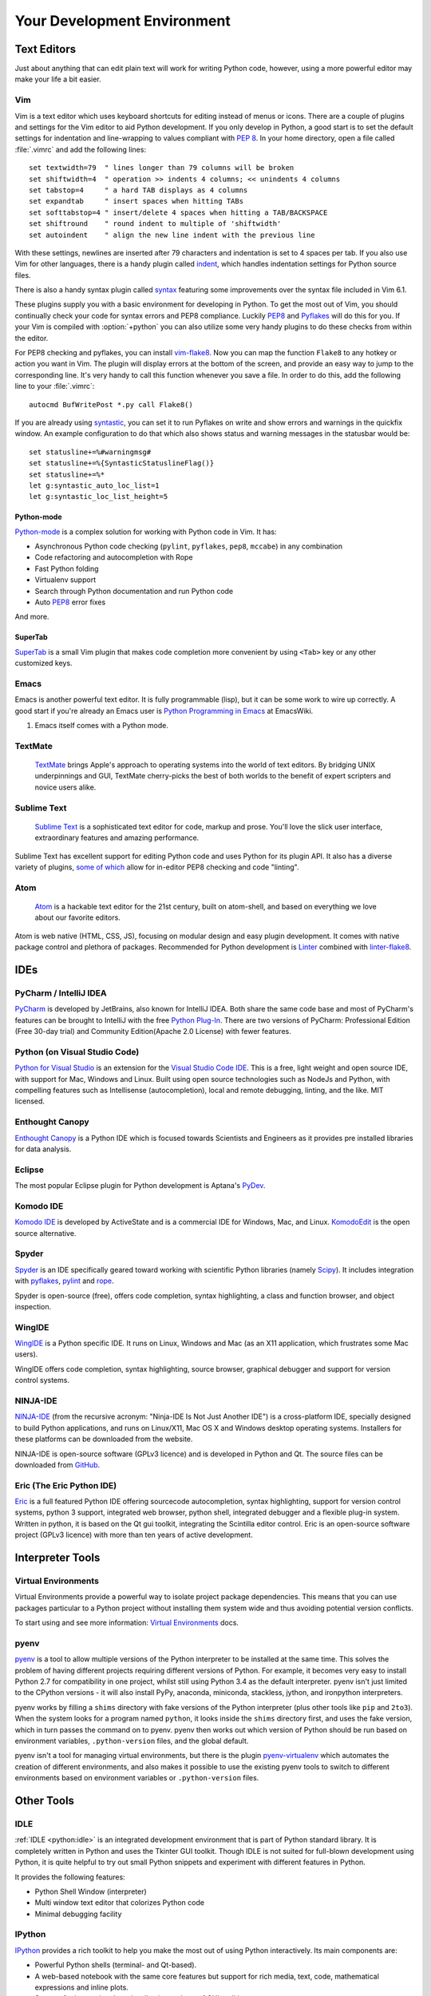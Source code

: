 Your Development Environment
============================


Text Editors
::::::::::::

Just about anything that can edit plain text will work for writing Python code,
however, using a more powerful editor may make your life a bit easier.


Vim
---

Vim is a text editor which uses keyboard shortcuts for editing instead of menus
or icons. There are a couple of plugins and settings for the Vim editor to
aid Python development. If you only develop in Python, a good start is to set
the default settings for indentation and line-wrapping to values compliant with
:pep:`8`. In your home directory, open a file called :file:`.vimrc` and add the
following lines::

    set textwidth=79  " lines longer than 79 columns will be broken
    set shiftwidth=4  " operation >> indents 4 columns; << unindents 4 columns
    set tabstop=4     " a hard TAB displays as 4 columns
    set expandtab     " insert spaces when hitting TABs
    set softtabstop=4 " insert/delete 4 spaces when hitting a TAB/BACKSPACE
    set shiftround    " round indent to multiple of 'shiftwidth'
    set autoindent    " align the new line indent with the previous line

With these settings, newlines are inserted after 79 characters and indentation
is set to 4 spaces per tab. If you also use Vim for other languages, there is a
handy plugin called indent_, which handles indentation settings for Python
source files.

There is also a handy syntax plugin called syntax_ featuring some improvements
over the syntax file included in Vim 6.1.

These plugins supply you with a basic environment for developing in Python.
To get the most out of Vim, you should continually check your code for syntax
errors and PEP8 compliance. Luckily PEP8_ and Pyflakes_ will do this for you.
If your Vim is compiled with :option:`+python` you can also utilize some very
handy plugins to do these checks from within the editor.

For PEP8 checking and pyflakes, you can install vim-flake8_. Now you can map the
function ``Flake8`` to any hotkey or action you want in Vim. The plugin will
display errors at the bottom of the screen, and provide an easy way to jump to
the corresponding line. It's very handy to call this function whenever you save
a file. In order to do this, add the following line to your
:file:`.vimrc`::

    autocmd BufWritePost *.py call Flake8()

If you are already using syntastic_, you can set it to run Pyflakes on write
and show errors and warnings in the quickfix window. An example configuration
to do that which also shows status and warning messages in the statusbar would
be::

    set statusline+=%#warningmsg#
    set statusline+=%{SyntasticStatuslineFlag()}
    set statusline+=%*
    let g:syntastic_auto_loc_list=1
    let g:syntastic_loc_list_height=5


Python-mode
^^^^^^^^^^^

Python-mode_ is a complex solution for working with Python code in Vim.
It has:

- Asynchronous Python code checking (``pylint``, ``pyflakes``, ``pep8``, ``mccabe``) in any combination
- Code refactoring and autocompletion with Rope
- Fast Python folding
- Virtualenv support
- Search through Python documentation and run Python code
- Auto PEP8_ error fixes

And more.

SuperTab
^^^^^^^^

SuperTab_ is a small Vim plugin that makes code completion more convenient by
using ``<Tab>`` key or any other customized keys.

.. _indent: http://www.vim.org/scripts/script.php?script_id=974
.. _syntax: http://www.vim.org/scripts/script.php?script_id=790
.. _Pyflakes: http://pypi.python.org/pypi/pyflakes/
.. _PEP8: http://pypi.python.org/pypi/pep8/
.. _syntastic: https://github.com/scrooloose/syntastic
.. _Python-mode: https://github.com/klen/python-mode
.. _SuperTab: http://www.vim.org/scripts/script.php?script_id=1643
.. _vim-flake8: https://github.com/nvie/vim-flake8

Emacs
-----

Emacs is another powerful text editor. It is fully programmable (lisp), but
it can be some work to wire up correctly. A good start if you're already an
Emacs user is `Python Programming in Emacs`_ at EmacsWiki.

1. Emacs itself comes with a Python mode.

.. _Python Programming in Emacs: http://emacswiki.org/emacs/PythonProgrammingInEmacs

TextMate
--------

    `TextMate <http://macromates.com/>`_ brings Apple's approach to operating
    systems into the world of text editors. By bridging UNIX underpinnings and
    GUI, TextMate cherry-picks the best of both worlds to the benefit of expert
    scripters and novice users alike.

Sublime Text
------------

    `Sublime Text <http://www.sublimetext.com/>`_ is a sophisticated text
    editor for code, markup and prose. You'll love the slick user interface,
    extraordinary features and amazing performance.

Sublime Text has excellent support for editing Python code and uses Python for
its plugin API. It also has a diverse variety of plugins,
`some of which <https://github.com/SublimeLinter/SublimeLinter>`_ allow for
in-editor PEP8 checking and code "linting".

Atom
----

    `Atom <https://atom.io/>`_ is a hackable text editor for the 21st century,
    built on atom-shell, and based on everything we love about our favorite
    editors.

Atom is web native (HTML, CSS, JS), focusing on modular design and easy plugin
development. It comes with native package control and plethora of packages.
Recommended for Python development is
`Linter <https://github.com/AtomLinter/Linter>`_ combined with
`linter-flake8 <https://github.com/AtomLinter/linter-flake8>`_.


IDEs
::::

PyCharm / IntelliJ IDEA
-----------------------

`PyCharm <http://www.jetbrains.com/pycharm/>`_ is developed by JetBrains, also
known for IntelliJ IDEA. Both share the same code base and most of PyCharm's
features can be brought to IntelliJ with the free
`Python Plug-In <https://plugins.jetbrains.com/plugin/?idea&pluginId=631>`_.  There are two
versions of PyCharm: Professional Edition (Free 30-day trial) and Community
Edition(Apache 2.0 License) with fewer features.

Python (on Visual Studio Code)
-----------------------------

`Python for Visual Studio <https://marketplace.visualstudio.com/items?itemName=donjayamanne.python>`_ is an extension for the `Visual Studio Code IDE <https://code.visualstudio.com>`_.
This is a free, light weight and open source IDE, with support for Mac, Windows and Linux.
Built using open source technologies such as NodeJs and Python, with compelling features such as Intellisense (autocompletion), local and remote debugging, linting, and the like.
MIT licensed.

Enthought Canopy
----------------
`Enthought Canopy <https://www.enthought.com/products/canopy/>`_ is a Python
IDE which is focused towards Scientists and Engineers as it provides pre 
installed libraries for data analysis. 

Eclipse
-------

The most popular Eclipse plugin for Python development is Aptana's
`PyDev <http://pydev.org>`_.


Komodo IDE
----------

`Komodo IDE <http://www.activestate.com/komodo-ide>`_ is developed by
ActiveState and is a commercial IDE for Windows, Mac, and Linux.
`KomodoEdit <https://github.com/Komodo/KomodoEdit>`_ is the open source
alternative.


Spyder
------

`Spyder <https://github.com/spyder-ide/spyder>`_ is an IDE specifically geared
toward working with scientific Python libraries (namely
`Scipy <http://www.scipy.org/>`_). It includes integration with pyflakes_,
`pylint <http://www.logilab.org/857>`_ and
`rope <https://github.com/python-rope/rope>`_.

Spyder is open-source (free), offers code completion, syntax highlighting,
a class and function browser, and object inspection.


WingIDE
-------

`WingIDE <http://wingware.com/>`_ is a Python specific IDE. It runs on Linux,
Windows and Mac (as an X11 application, which frustrates some Mac users).

WingIDE offers code completion, syntax highlighting, source browser, graphical
debugger and support for version control systems.


NINJA-IDE
---------

`NINJA-IDE <http://www.ninja-ide.org/>`_ (from the recursive acronym: "Ninja-IDE
Is Not Just Another IDE") is a cross-platform IDE, specially designed to build
Python applications, and runs on Linux/X11, Mac OS X and Windows desktop
operating systems. Installers for these platforms can be downloaded from the
website.

NINJA-IDE is open-source software (GPLv3 licence) and is developed
in Python and Qt. The source files can be downloaded from
`GitHub <https://github.com/ninja-ide>`_.


Eric (The Eric Python IDE)
--------------------------

`Eric <http://eric-ide.python-projects.org/>`_ is a full featured Python IDE
offering sourcecode autocompletion, syntax highlighting, support for version
control systems, python 3 support, integrated web browser, python shell,
integrated debugger and a flexible plug-in system. Written in python, it is
based on the Qt gui toolkit, integrating the Scintilla editor control. Eric
is an open-source software project (GPLv3 licence) with more than ten years of
active development.


Interpreter Tools
:::::::::::::::::


Virtual Environments
--------------------

Virtual Environments provide a powerful way to isolate project package dependencies. This means that you can use packages particular to a Python project without installing them system wide and thus avoiding potential version conflicts.

To start using and see more information:
`Virtual Environments <http://github.com/kennethreitz/python-guide/blob/master/docs/dev/virtualenvs.rst>`_ docs.


pyenv
-----

`pyenv <https://github.com/yyuu/pyenv>`_ is a tool to allow multiple versions
of the Python interpreter to be installed at the same time.  This solves the
problem of having different projects requiring different versions of Python.
For example, it becomes very easy to install Python 2.7 for compatibility in
one project, whilst still using Python 3.4 as the default interpreter.
pyenv isn't just limited to the CPython versions - it will also install PyPy,
anaconda, miniconda, stackless, jython, and ironpython interpreters.

pyenv works by filling a ``shims`` directory with fake versions of the Python
interpreter (plus other tools like ``pip`` and ``2to3``).  When the system
looks for a program named ``python``, it looks inside the ``shims`` directory
first, and uses the fake version, which in turn passes the command on to
pyenv.  pyenv then works out which version of Python should be run based on
environment variables, ``.python-version`` files, and the global default.

pyenv isn't a tool for managing virtual environments, but there is the plugin
`pyenv-virtualenv <https://github.com/yyuu/pyenv-virtualenv>`_ which automates
the creation of different environments, and also makes it possible to use the
existing pyenv tools to switch to different environments based on environment
variables or ``.python-version`` files.

Other Tools
:::::::::::

IDLE
----

:ref:`IDLE <python:idle>` is an integrated development environment that is
part of Python standard library. It is completely written in Python and uses
the Tkinter GUI toolkit. Though IDLE is not suited for full-blown development
using Python, it is quite helpful to try out small Python snippets and
experiment with different features in Python.

It provides the following features:

* Python Shell Window (interpreter)
* Multi window text editor that colorizes Python code
* Minimal debugging facility


IPython
-------

`IPython <http://ipython.org/>`_ provides a rich toolkit to help you make the
most out of using Python interactively. Its main components are:

* Powerful Python shells (terminal- and Qt-based).
* A web-based notebook with the same core features but support for rich media,
  text, code, mathematical expressions and inline plots.
* Support for interactive data visualization and use of GUI toolkits.
* Flexible, embeddable interpreters to load into your own projects.
* Tools for high level and interactive parallel computing.

.. code-block:: console

    $ pip install ipython

To download and install IPython with all it's optional dependencies for the notebook, qtconsole, tests, and other functionalities

.. code-block:: console

    $ pip install ipython[all]

BPython
-------

`bpython <http://bpython-interpreter.org/>`_ is an alternative interface to the
Python interpreter for Unix-like operating systems. It has the following
features:

* In-line syntax highlighting.
* Readline-like autocomplete with suggestions displayed as you type.
* Expected parameter list for any Python function.
* "Rewind" function to pop the last line of code from memory and re-evaluate.
* Send entered code off to a pastebin.
* Save entered code to a file.
* Auto-indentation.
* Python 3 support.

.. code-block:: console

    $ pip install bpython

ptpython
--------

`ptpython <https://github.com/jonathanslenders/ptpython/>`_ is a REPL build
on top of the `prompt_toolkit <http://github.com/jonathanslenders/python-prompt-toolkit>`_
library. It is considered to be an alternative to BPython_. Features include:

* Syntax highlighting
* Autocompletion
* Multiline editing
* Emacs and VIM Mode
* Embedding REPL inside of your code
* Syntax Validation
* Tab pages
* Support for integrating with IPython_'s shell, by installing IPython
  ``pip install ipython`` and running ``ptipython``.

.. code-block:: console

    $ pip install ptpython
